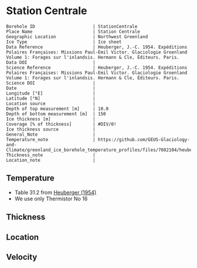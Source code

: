 * Station Centrale
:PROPERTIES:
:header-args:jupyter-python+: :session ds :kernel ds
:clearpage: t
:END:

#+NAME: ingest_meta
#+BEGIN_SRC bash :results verbatim :exports results
cat meta.bsv | sed 's/|/@| /' | column -s"@" -t
#+END_SRC

#+RESULTS: ingest_meta
#+begin_example
Borehole ID                      | StationCentrale
Place Name                       | Station Centrale
Geographic Location              | Northwest Greenland
Ice Type                         | Ice sheet
Data Reference                   | Heuberger, J.-C. 1954. Expéditions Polaires Françaises: Missions Paul-Emil Victor. Glaciologie Groenland Volume 1: Forages sur l'inlandsis. Hermann & Cle, Éditeurs. Paris.
Data DOI                         | 
Science Reference                | Heuberger, J.-C. 1954. Expéditions Polaires Françaises: Missions Paul-Emil Victor. Glaciologie Groenland Volume 1: Forages sur l'inlandsis. Hermann & Cle, Éditeurs. Paris.
Science DOI                      | 
Date                             | 
Longitude [°E]                   | 
Latitude [°N]                    | 
Location source                  | 
Depth of top measurement [m]     | 10.0
Depth of bottom measurement [m]  | 150
Ice thickness [m]                | 
Coverage [% of thickness]        | #DIV/0!
Ice thickness source             | 
General_Note                     | 
Temperature_note                 | https://github.com/GEUS-Glaciology-and-Climate/greenland_ice_borehole_temperature_profiles/files/7082104/heuberger_1954.pdf
Thickness_note                   | 
Location_note                    | 
#+end_example


** Temperature

+ Table 31.2 from [[https://github.com/GEUS-Glaciology-and-Climate/greenland_ice_borehole_temperature_profiles/files/7082104/heuberger_1954.pdf][Heuberger (1954)]]
+ We use only Thermistor No 16

** Thickness

** Location

** Velocity

** Data                                                 :noexport:

#+NAME: ingest_data
#+BEGIN_SRC bash :exports results
cat data.csv | sort -t, -n -k1
#+END_SRC

#+RESULTS: ingest_data
|   d |      t |
|  10 | -27.35 |
|  15 | -27.04 |
|  17 |  -27.0 |
|  18 | -27.03 |
|  20 | -26.98 |
|  25 | -27.05 |
|  30 | -27.12 |
|  35 | -27.27 |
|  40 |  -27.3 |
|  45 |  -27.4 |
|  50 | -27.46 |
|  55 | -27.52 |
|  60 | -27.55 |
|  65 |  -27.6 |
|  70 | -27.65 |
|  75 | -27.68 |
|  80 |  -27.7 |
|  85 | -27.72 |
|  90 | -27.73 |
|  95 | -27.75 |
| 100 | -27.76 |
| 105 | -27.77 |
| 110 | -27.77 |
| 115 | -27.78 |
| 120 | -27.78 |
| 125 | -27.78 |
| 130 | -27.78 |
| 135 | -27.78 |
| 140 | -27.78 |
| 145 | -27.78 |
| 150 | -27.78 |


